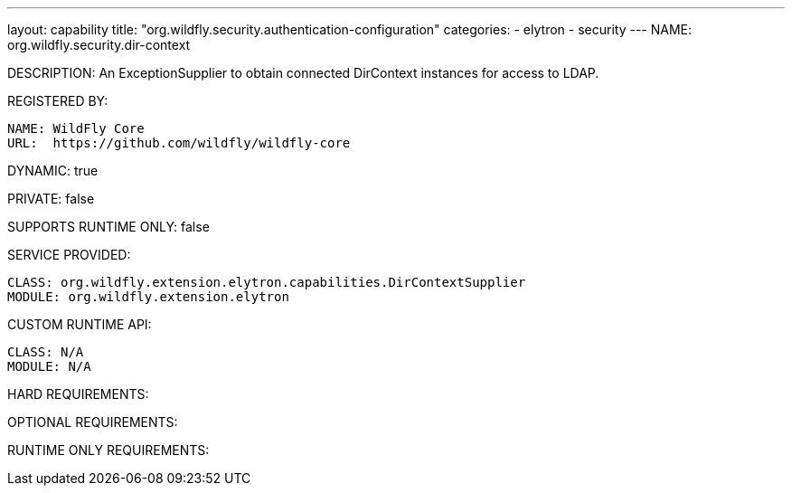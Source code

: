 ---
layout: capability
title:  "org.wildfly.security.authentication-configuration"
categories:
  - elytron
  - security
---
NAME: org.wildfly.security.dir-context

DESCRIPTION: An ExceptionSupplier to obtain connected DirContext instances for access to LDAP.

REGISTERED BY:
  
  NAME: WildFly Core
  URL:  https://github.com/wildfly/wildfly-core

DYNAMIC: true

PRIVATE: false

SUPPORTS RUNTIME ONLY: false

SERVICE PROVIDED:

  CLASS: org.wildfly.extension.elytron.capabilities.DirContextSupplier
  MODULE: org.wildfly.extension.elytron

CUSTOM RUNTIME API:

  CLASS: N/A
  MODULE: N/A

HARD REQUIREMENTS:

OPTIONAL REQUIREMENTS:

RUNTIME ONLY REQUIREMENTS:

